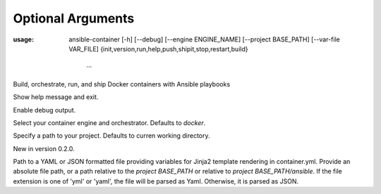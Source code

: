 
Optional Arguments
==================

:usage: ansible-container
    [-h] [--debug] [--engine ENGINE_NAME]
    [--project BASE_PATH] [--var-file VAR_FILE]
    {init,version,run,help,push,shipit,stop,restart,build}
                         ...

Build, orchestrate, run, and ship Docker containers with Ansible playbooks

.. option:: -h, --help

Show help message and exit.

.. option:: --debug

Enable debug output.

.. option:: --engine ENGINE_NAME

Select your container engine and orchestrator. Defaults to *docker*.

.. option:: --project BASE_PATH, -p BASE_PATH

Specify a path to your project. Defaults to curren working directory.

.. option:: --var-file

New in version 0.2.0.

Path to a YAML or JSON formatted file providing variables for Jinja2 template rendering in container.yml. Provide an absolute
file path, or a path relative to the *project BASE_PATH* or relative to *project BASE_PATH/ansible*. If the file
extension is one of 'yml' or 'yaml', the file will be parsed as Yaml. Otherwise, it is parsed as JSON.
